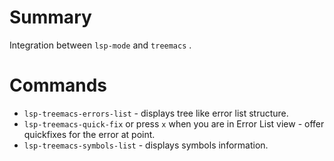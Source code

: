 * Table of Contents                                       :TOC_4_gh:noexport:
- [[#summary][Summary]]
- [[#commands][Commands]]

* Summary
 Integration between ~lsp-mode~ and ~treemacs~ .

* Commands
 - ~lsp-treemacs-errors-list~ - displays tree like error list structure.
   [[file:screenshots/error-list.png]]
 - ~lsp-treemacs-quick-fix~ or press ~x~ when you are in Error List view - offer quickfixes for the error at point.
 - ~lsp-treemacs-symbols-list~ - displays symbols information.
   [[file:screenshots/symbols-list.gif]]
